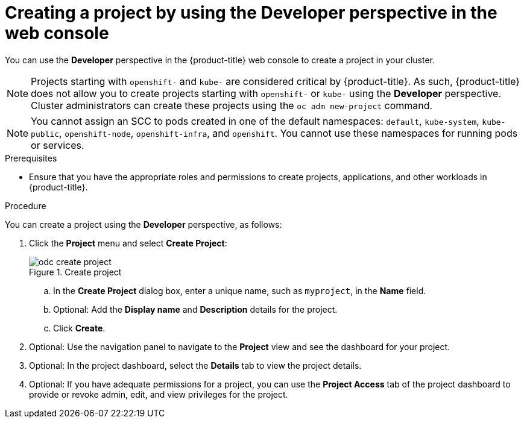 // Module included in the following assemblies:
//
// applications/projects/working-with-projects.adoc

:_mod-docs-content-type: PROCEDURE
[id="odc-creating-projects-using-developer-perspective_{context}"]
= Creating a project by using the Developer perspective in the web console

You can use the *Developer* perspective in the {product-title} web console to create a project in your cluster.

[NOTE]
====
Projects starting with `openshift-` and `kube-` are considered critical by {product-title}. As such, {product-title} does not allow you to create projects starting with `openshift-` or `kube-` using the *Developer* perspective. Cluster administrators can create these projects using the `oc adm new-project` command.
====

[NOTE]
====
You cannot assign an SCC to pods created in one of the default namespaces: `default`, `kube-system`, `kube-public`, `openshift-node`, `openshift-infra`, and `openshift`. You cannot use these namespaces for running pods or services.
====

.Prerequisites

* Ensure that you have the appropriate roles and permissions to create projects, applications, and other workloads in {product-title}.

.Procedure
You can create a project using the *Developer* perspective, as follows:

. Click the *Project* menu and select *Create Project*:
+
.Create project
image::odc_create_project.png[]

.. In the *Create Project* dialog box, enter a unique name, such as `myproject`, in the *Name* field.
.. Optional: Add the *Display name* and *Description* details for the project.
.. Click *Create*.
. Optional: Use the navigation panel to navigate to the *Project* view and see the dashboard for your project.
. Optional: In the project dashboard, select the *Details* tab to view the project details.
. Optional: If you have adequate permissions for a project, you can use the *Project Access* tab of the project dashboard to provide or revoke admin, edit, and view privileges for the project.
